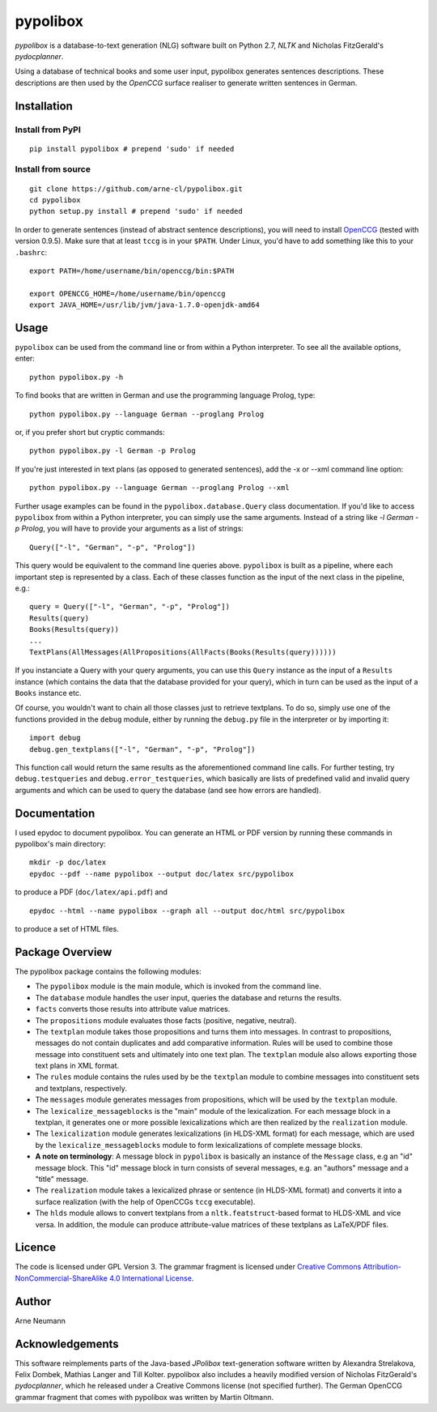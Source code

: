 pypolibox
=========

*pypolibox* is a database-to-text generation (NLG) software built
on Python 2.7, *NLTK* and Nicholas FitzGerald's *pydocplanner*.

Using a database of technical books and some user input, pypolibox
generates sentences descriptions. These descriptions are then used by
the *OpenCCG* surface realiser to generate written sentences in German.


Installation
------------

Install from PyPI
~~~~~~~~~~~~~~~~~

::

    pip install pypolibox # prepend 'sudo' if needed


Install from source
~~~~~~~~~~~~~~~~~~~

::

    git clone https://github.com/arne-cl/pypolibox.git
    cd pypolibox
    python setup.py install # prepend 'sudo' if needed


In order to generate sentences (instead of abstract sentence
descriptions), you will need to install `OpenCCG`_ (tested with version
0.9.5). Make sure that at least ``tccg`` is in your ``$PATH``.
Under Linux, you'd have to add something like this to your ``.bashrc``:

::

    export PATH=/home/username/bin/openccg/bin:$PATH

    export OPENCCG_HOME=/home/username/bin/openccg
    export JAVA_HOME=/usr/lib/jvm/java-1.7.0-openjdk-amd64


.. _`OpenCCG`: http://openccg.sourceforge.net/


Usage
-----

``pypolibox`` can be used from the command line or from within a Python
interpreter. To see all the available options, enter::

    python pypolibox.py -h

To find books that are written in German and use the
programming language Prolog, type::

    python pypolibox.py --language German --proglang Prolog

or, if you prefer short but cryptic commands::

    python pypolibox.py -l German -p Prolog

If you're just interested in text plans (as opposed to generated
sentences), add the -x or --xml command line option::

    python pypolibox.py --language German --proglang Prolog --xml

Further usage examples can be found in the ``pypolibox.database.Query``
class documentation. If you'd like to access ``pypolibox`` from 
within a Python interpreter, you can simply use the same arguments. 
Instead of a string like *-l German -p Prolog*, you will have to 
provide your arguments as a list of strings::

    Query(["-l", "German", "-p", "Prolog"])

This query would be equivalent to the command line queries above. 
``pypolibox`` is built as a pipeline, where each important step is 
represented by a class. Each of these classes function as the input 
of the next class in the pipeline, e.g.::

    query = Query(["-l", "German", "-p", "Prolog"])
    Results(query)
    Books(Results(query))
    ...
    TextPlans(AllMessages(AllPropositions(AllFacts(Books(Results(query))))))

If you instanciate a Query with your query arguments, you can use 
this ``Query`` instance as the input of a ``Results`` instance 
(which contains the data that the database provided for your query), 
which in turn can be used as the input of a ``Books`` instance etc.

Of course, you wouldn't want to chain all those classes just to retrieve
textplans. To do so, simply use one of the functions provided in the
``debug`` module, either by running the ``debug.py`` file in
the interpreter or by importing it::

    import debug
    debug.gen_textplans(["-l", "German", "-p", "Prolog"])

This function call would return the same results as the aforementioned
command line calls. For further testing, try
``debug.testqueries`` and ``debug.error_testqueries``, which
basically are lists of predefined valid and invalid query arguments and which
can be used to query the database (and see how errors are handled).


Documentation
-------------

I used epydoc to document pypolibox. You can generate an HTML or PDF
version by running these commands in pypolibox's main directory::

    mkdir -p doc/latex
    epydoc --pdf --name pypolibox --output doc/latex src/pypolibox

to produce a PDF (``doc/latex/api.pdf``) and ::

    epydoc --html --name pypolibox --graph all --output doc/html src/pypolibox

to produce a set of HTML files.


Package Overview
----------------

The pypolibox package contains the following modules:

- The ``pypolibox`` module is the main module, which is invoked from the
  command line.
- The ``database`` module handles the user input, queries the database and
  returns the results.
- ``facts`` converts those results into attribute value matrices.
- The ``propositions`` module evaluates those facts (positive, negative,
  neutral).
- The ``textplan`` module takes those propositions and turns them into
  messages. In contrast to propositions, messages do not contain duplicates
  and add comparative information. Rules will be used to combine those
  message into constituent sets and ultimately into one text plan. The
  ``textplan`` module also allows exporting those text plans in XML format.
- The ``rules`` module contains the rules used by be the ``textplan`` module
  to combine messages into constituent sets and textplans, respectively.
- The ``messages`` module generates messages from propositions, which will
  be used by the ``textplan`` module.


- The ``lexicalize_messageblocks`` is the "main" module of the
  lexicalization. For each message block in a textplan, it generates one or
  more possible lexicalizations which are then realized by the
  ``realization`` module.
- The ``lexicalization`` module generates lexicalizations (in HLDS-XML
  format) for each message, which are used by the
  ``lexicalize_messageblocks`` module to form lexicalizations of complete
  message blocks.
- **A note on terminology**: A message block in ``pypolibox`` is basically an
  instance of the ``Message`` class, e.g an "id" message block. This
  "id" message block in turn consists of several messages, e.g. an
  "authors" message and a "title" message.
- The ``realization`` module takes a lexicalized phrase or sentence (in
  HLDS-XML format) and converts it into a surface realization (with the
  help of OpenCCGs ``tccg`` executable).
- The ``hlds`` module allows to convert textplans from a
  ``nltk.featstruct``-based format to HLDS-XML and vice versa. In addition, the
  module can produce attribute-value matrices of these textplans as
  LaTeX/PDF files.


Licence
-------

The code is licensed under GPL Version 3. The grammar fragment is licensed
under `Creative Commons Attribution-NonCommercial-ShareAlike 4.0 International License <http://creativecommons.org/licenses/by-nc-sa/4.0/>`_.

Author
------

Arne Neumann


Acknowledgements
----------------

This software reimplements parts of the Java-based *JPolibox*
text-generation software written by Alexandra Strelakova, Felix Dombek,
Mathias Langer and Till Kolter. pypolibox also includes a heavily
modified version of Nicholas FitzGerald's *pydocplanner*, which he
released under a Creative Commons license (not specified further).
The German OpenCCG grammar fragment that comes with pypolibox was written by
Martin Oltmann.
